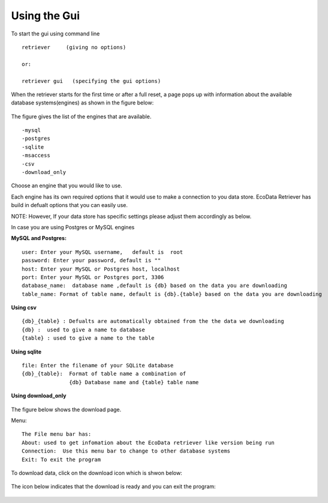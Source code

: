 =============
Using the Gui
=============

To start the gui using command line

::

   retriever     (giving no options)
   
   or:

   retriever gui   (specifying the gui options)  

When the retriever starts for the first time or after a full reset, a page pops up with information about the available database systems(engines) as shown in the figure below:

.. figure:: _appdoc/MySQL.png
    :scale: 80%
    :align: center


The figure gives the list of the engines that are available. 

::

   -mysql
   -postgres
   -sqlite
   -msaccess
   -csv
   -download_only


Choose an engine that you would like to use.

Each engine has its own required options that it would use to make a connection to you data store.
EcoData Retriever has build in defualt options that you can easily use.

NOTE: However, If your data store has specific settings please adjust them accordingly as below.

In case you are using Postgres or MySQL engines

**MySQL and Postgres:**

::

      user: Enter your MySQL username,   default is  root
      password: Enter your password, default is ""
      host: Enter your MySQL or Postgres host, localhost 
      port: Enter your MySQL or Postgres port, 3306
      database_name:  database name ,default is {db} based on the data you are downloading
      table_name: Format of table name, default is {db}.{table} based on the data you are downloading

.. figure:: _appdoc/MySqlandPostgres.png
    :scale: 80%
    :align: center 
    
    
**Using csv**

::

   {db}_{table} : Defualts are automatically obtained from the the data we downloading
   {db} :  used to give a name to database 
   {table} : used to give a name to the table
    
.. figure:: _appdoc/csv.png
    :scale: 80%
    :align: center


**Using sqlite**

::

   file: Enter the filename of your SQLite database
   {db}_{table}:  Format of table name a combination of  
                  {db} Database name and {table} table name 
       
.. figure:: _appdoc/sqlite.png
    :scale: 80%
    :align: center

**Using download_only**


.. figure:: _appdoc/downloadonly.png
    :scale: 80%
    :align: center




The figure below shows the download page. 


Menu::

   The File menu bar has:
   About: used to get infomation about the EcoData retriever like version being run 
   Connection:  Use this menu bar to change to other database systems
   Exit: To exit the program
    
.. figure:: _appdoc/downloadpage.png
    :scale: 80%
    :align: center
    
    
To download data, click on the download icon which is shwon below:

.. figure:: _appdoc/downloadicon.png
    :align: center

The icon below indicates that the download is ready and you can exit the program:

.. figure:: _appdoc/avail_icon.png
    :align: center
